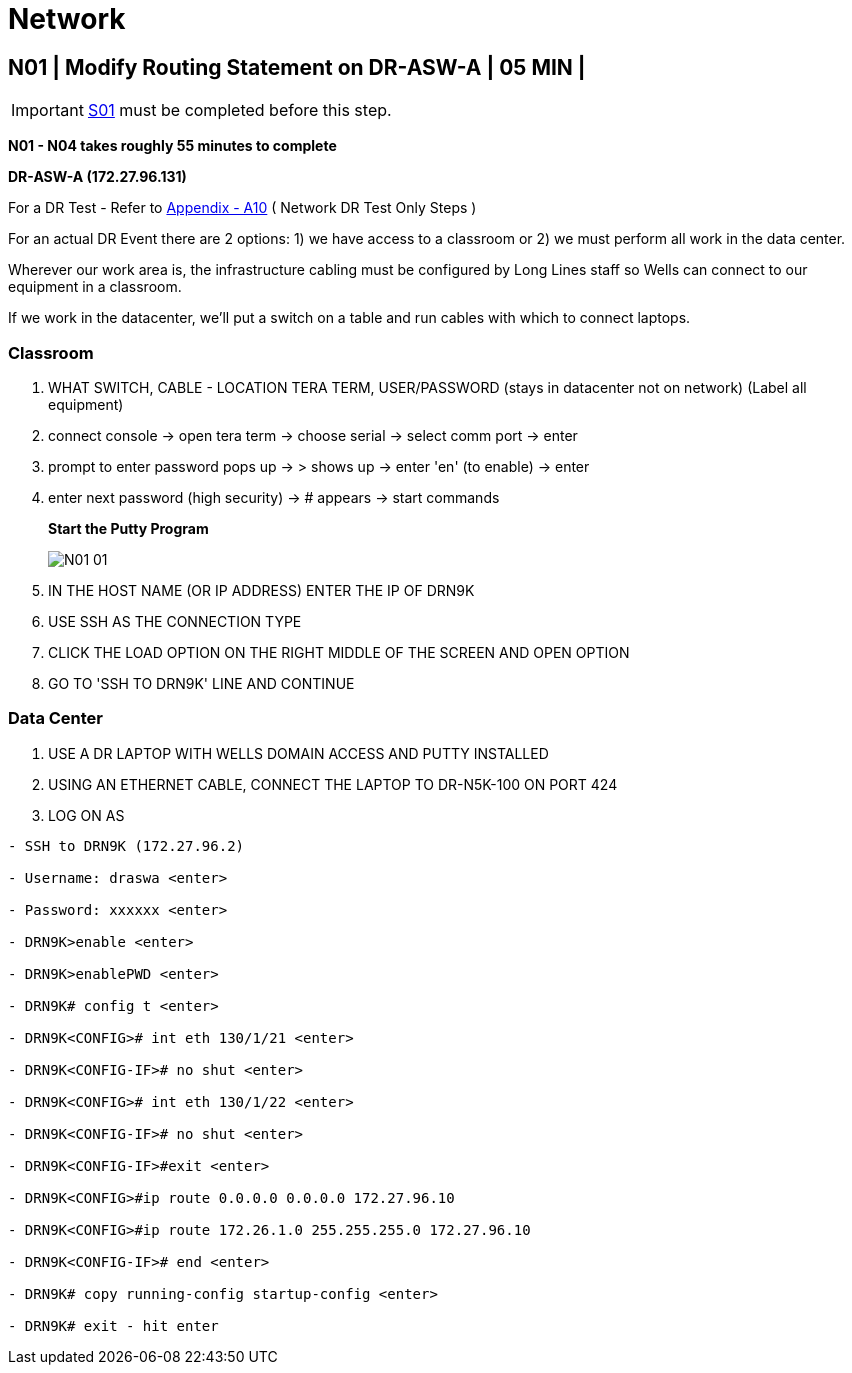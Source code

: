 = Network

:imagesdir: /wellsdocs/modules/dr/assets/images

== N01 | Modify Routing Statement on DR-ASW-A | 05 MIN |

===================
IMPORTANT: xref:chapter4/tier0/storage/S01.adoc[S01] must be completed before this step.
===================

*N01 - N04 takes roughly 55 minutes to complete*

*DR-ASW-A (172.27.96.131)*

For a DR Test - Refer to xref:chapter4/appendix/A10.adoc[Appendix - A10] ( Network DR Test Only Steps )

For an actual DR Event there are 2 options:
1) we have access to a classroom or
2) we must perform all work in the data center.

Wherever our work area is, the infrastructure cabling must be configured by Long Lines staff so Wells can connect to our equipment in a classroom.

If we work in the datacenter, we'll put a switch on a table and run cables with which to connect laptops.

=== Classroom

1. WHAT SWITCH, CABLE - LOCATION TERA TERM, USER/PASSWORD (stays in datacenter not on network)  [red]#(Label all equipment)#
2. connect console -> open tera term -> choose serial -> select comm port -> enter
3. prompt to enter password pops up -> > shows up -> enter 'en' (to enable) -> enter
4. enter next password (high security) -> # appears -> start commands
+
*Start the Putty Program*
+
image::N01-01.jpg[]

5. IN THE HOST NAME (OR IP ADDRESS) ENTER THE IP OF DRN9K
6. USE SSH AS THE CONNECTION TYPE
7. CLICK THE LOAD OPTION ON THE RIGHT MIDDLE OF THE SCREEN AND OPEN OPTION
8. GO TO 'SSH TO DRN9K' LINE AND CONTINUE

=== Data Center

1. USE A DR LAPTOP WITH WELLS DOMAIN ACCESS AND PUTTY INSTALLED
2. USING AN ETHERNET CABLE, CONNECT THE LAPTOP TO DR-N5K-100 ON PORT 424
3. LOG ON AS

----
- SSH to DRN9K (172.27.96.2)

- Username: draswa <enter>

- Password: xxxxxx <enter>

- DRN9K>enable <enter>

- DRN9K>enablePWD <enter>

- DRN9K# config t <enter>

- DRN9K<CONFIG># int eth 130/1/21 <enter>

- DRN9K<CONFIG-IF># no shut <enter>

- DRN9K<CONFIG># int eth 130/1/22 <enter>

- DRN9K<CONFIG-IF># no shut <enter>

- DRN9K<CONFIG-IF>#exit <enter>

- DRN9K<CONFIG>#ip route 0.0.0.0 0.0.0.0 172.27.96.10

- DRN9K<CONFIG>#ip route 172.26.1.0 255.255.255.0 172.27.96.10

- DRN9K<CONFIG-IF># end <enter>

- DRN9K# copy running-config startup-config <enter>

- DRN9K# exit - hit enter
----




